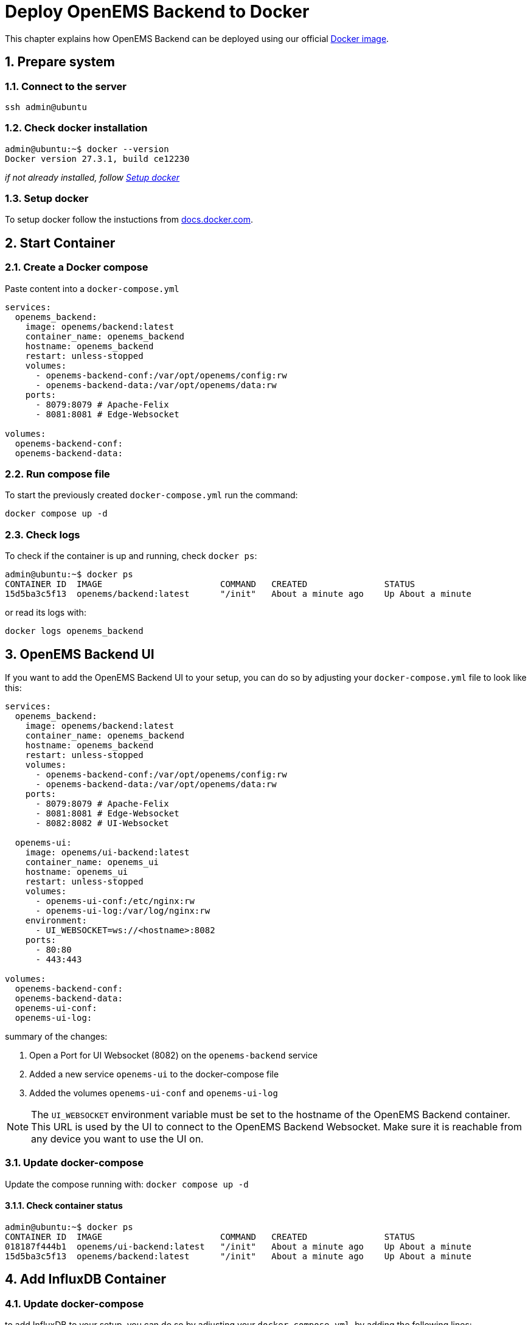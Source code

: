 = Deploy OpenEMS Backend to Docker
:sectnums:
:sectnumlevels: 4
:toclevels: 4
:experimental:
:keywords: AsciiDoc
:source-highlighter: highlight.js
:icons: font
:imagesdir: ../../../assets/images

This chapter explains how OpenEMS Backend can be deployed using our official https://hub.docker.com/r/openems/backend[Docker image].

== Prepare system

=== Connect to the server

[source,bash]
----
ssh admin@ubuntu
----

=== Check docker installation

[source,bash]
----
admin@ubuntu:~$ docker --version
Docker version 27.3.1, build ce12230
----

__if not already installed, follow <<Setup docker>>__

=== Setup docker

To setup docker follow the instuctions from https://docs.docker.com/engine/install/[docs.docker.com].

== Start Container 

=== Create a Docker compose

Paste content into a `docker-compose.yml`

[source,yaml]
----
services:
  openems_backend:
    image: openems/backend:latest
    container_name: openems_backend
    hostname: openems_backend
    restart: unless-stopped
    volumes:
      - openems-backend-conf:/var/opt/openems/config:rw
      - openems-backend-data:/var/opt/openems/data:rw
    ports:
      - 8079:8079 # Apache-Felix
      - 8081:8081 # Edge-Websocket

volumes:
  openems-backend-conf:
  openems-backend-data:
----

=== Run compose file

To start the previously created `docker-compose.yml` run the command:

[source,bash]
----
docker compose up -d
----

=== Check logs

To check if the container is up and running, check `docker ps`:

[source,bash]
----
admin@ubuntu:~$ docker ps
CONTAINER ID  IMAGE                       COMMAND   CREATED               STATUS            
15d5ba3c5f13  openems/backend:latest      "/init"   About a minute ago    Up About a minute
----

or read its logs with:

[source,bash]
----
docker logs openems_backend
----

== OpenEMS Backend UI

If you want to add the OpenEMS Backend UI to your setup, you can do so by adjusting your `docker-compose.yml` file to look like this:

[source,yaml]
----
services:
  openems_backend:
    image: openems/backend:latest
    container_name: openems_backend
    hostname: openems_backend
    restart: unless-stopped
    volumes:
      - openems-backend-conf:/var/opt/openems/config:rw
      - openems-backend-data:/var/opt/openems/data:rw
    ports:
      - 8079:8079 # Apache-Felix
      - 8081:8081 # Edge-Websocket
      - 8082:8082 # UI-Websocket

  openems-ui:
    image: openems/ui-backend:latest
    container_name: openems_ui
    hostname: openems_ui
    restart: unless-stopped
    volumes:
      - openems-ui-conf:/etc/nginx:rw
      - openems-ui-log:/var/log/nginx:rw
    environment:
      - UI_WEBSOCKET=ws://<hostname>:8082
    ports:
      - 80:80
      - 443:443

volumes:
  openems-backend-conf:
  openems-backend-data:
  openems-ui-conf:
  openems-ui-log:
----

summary of the changes:

1. Open a Port for UI Websocket (8082) on the `openems-backend` service
2. Added a new service `openems-ui` to the docker-compose file
3. Added the volumes `openems-ui-conf` and `openems-ui-log`

NOTE: The `UI_WEBSOCKET` environment variable must be set to the hostname of the OpenEMS Backend container. This URL is used by the UI to connect to the OpenEMS Backend Websocket. Make sure it is reachable from any device you want to use the UI on.

=== Update docker-compose

Update the compose running with: `docker compose up -d`

==== Check container status

[source,bash]
----
admin@ubuntu:~$ docker ps
CONTAINER ID  IMAGE                       COMMAND   CREATED               STATUS            
018187f444b1  openems/ui-backend:latest   "/init"   About a minute ago    Up About a minute
15d5ba3c5f13  openems/backend:latest      "/init"   About a minute ago    Up About a minute
----

== Add InfluxDB Container

=== Update docker-compose

to add InfluxDB to your setup, you can do so by adjusting your `docker-compose.yml`, by adding the following lines:

[source,yaml]
----
  …
  openems_influxdb:
    image: influxdb:alpine
    container_name: openems_influxdb
    hostname: openems_influxdb
    restart: unless-stopped
    volumes:
      - openems-influxdb:/var/lib/influxdb2:rw
    ports:
      - 8086:8086

volumes:
  …
  openems-influxdb:
----

=== Setup InfluxDB

==== Setup InfluxDB

[source,bash]
----
docker exec openems_influxdb influx setup \
  --username openems \
  --password WKeuIhl0deIJjrjoY62M \
  --org openems.io \
  --bucket openems \
  --force
----

[source,bash]
----
docker exec openems_influxdb influx auth list
----

NOTE: Note down Token

==== Open Backend Apache-Felix.

1. Remove Timedata.Dummy
2. Add Timedata.InfluxDB

[%noheader,cols="1,1",width="50%"]
|===
| Query Language | INFLUX_QL
| URL | http://openems_influxdb:8086
| Org | openems.io
| ApiKey | InfluxDB-Token
| Bucket | openems
|===

NOTE: Values not specified can be left at their default values
Timedata.InfluxDB 	

for further information see OpenEMS docs